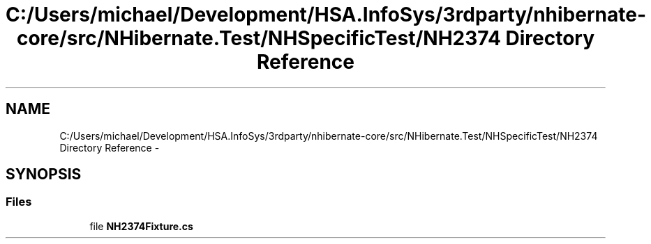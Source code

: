 .TH "C:/Users/michael/Development/HSA.InfoSys/3rdparty/nhibernate-core/src/NHibernate.Test/NHSpecificTest/NH2374 Directory Reference" 3 "Fri Jul 5 2013" "Version 1.0" "HSA.InfoSys" \" -*- nroff -*-
.ad l
.nh
.SH NAME
C:/Users/michael/Development/HSA.InfoSys/3rdparty/nhibernate-core/src/NHibernate.Test/NHSpecificTest/NH2374 Directory Reference \- 
.SH SYNOPSIS
.br
.PP
.SS "Files"

.in +1c
.ti -1c
.RI "file \fBNH2374Fixture\&.cs\fP"
.br
.in -1c
